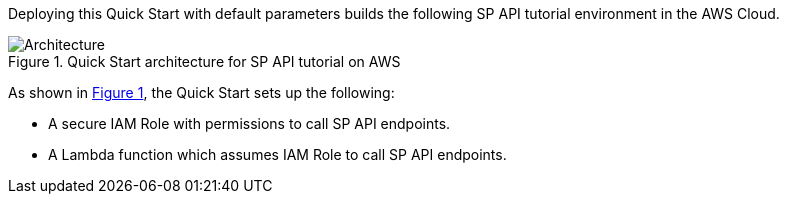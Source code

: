:xrefstyle: short

Deploying this Quick Start with default parameters builds the following SP API tutorial environment in the AWS Cloud.

// Replace this example diagram with your own. Follow our wiki guidelines: https://w.amazon.com/bin/view/AWS_Quick_Starts/Process_for_PSAs/#HPrepareyourarchitecturediagram. Upload your source PowerPoint file to the GitHub {deployment name}/docs/images/ directory in this repo. 

[#architecture1]
.Quick Start architecture for SP API tutorial on AWS
image::../images/amazon-selling-partner-api-architecture-diagram.png[Architecture]

As shown in <<architecture1>>, the Quick Start sets up the following:

* A secure IAM Role with permissions to call SP API endpoints.

* A Lambda function which assumes IAM Role to call SP API endpoints.

